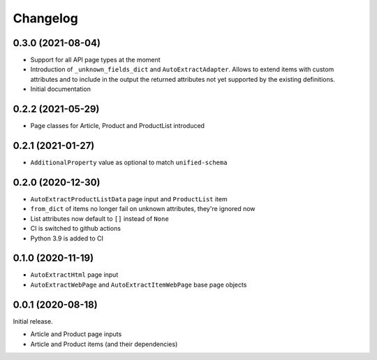 =========
Changelog
=========

0.3.0 (2021-08-04)
------------------

* Support for all API page types at the moment
* Introduction of ``_unknown_fields_dict`` and ``AutoExtractAdapter``. Allows
  to extend items with custom attributes and to include in the output
  the returned attributes not yet supported by the existing definitions.
* Initial documentation

0.2.2 (2021-05-29)
------------------

* Page classes for Article, Product and ProductList introduced

0.2.1 (2021-01-27)
------------------

* ``AdditionalProperty`` value as optional to match ``unified-schema``

0.2.0 (2020-12-30)
------------------

* ``AutoExtractProductListData`` page input and ``ProductList`` item
* ``from_dict`` of items no longer fail on unknown attributes,
  they're ignored now
* List attributes now default to ``[]`` instead of ``None``
* CI is switched to github actions
* Python 3.9 is added to CI

0.1.0 (2020-11-19)
------------------

* ``AutoExtractHtml`` page input
* ``AutoExtractWebPage`` and ``AutoExtractItemWebPage`` base page objects

0.0.1 (2020-08-18)
------------------

Initial release.

* Article and Product page inputs
* Article and Product items (and their dependencies)
